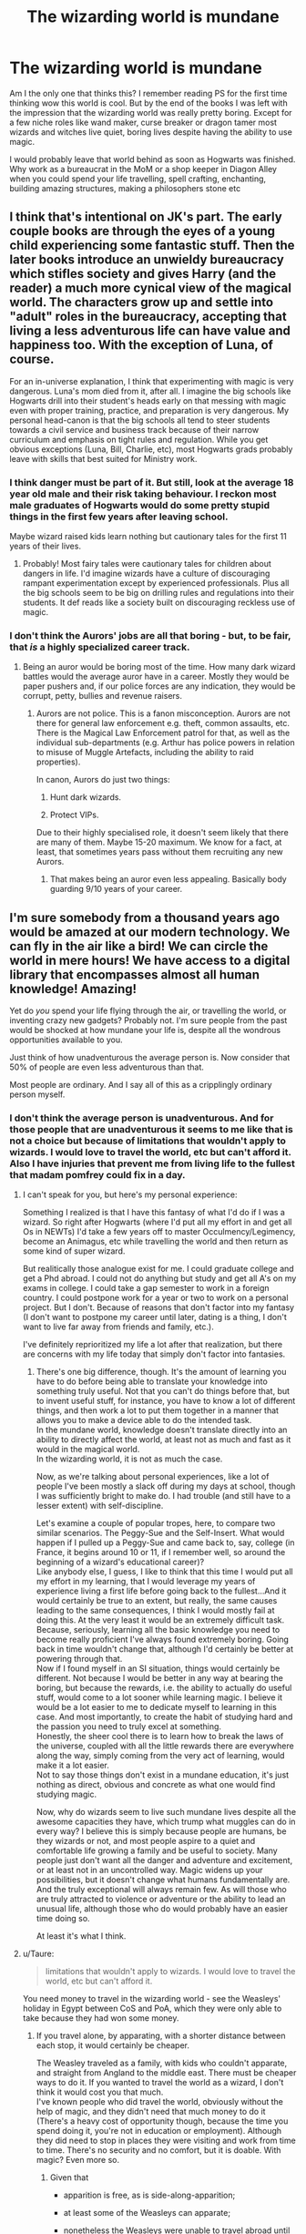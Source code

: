 #+TITLE: The wizarding world is mundane

* The wizarding world is mundane
:PROPERTIES:
:Score: 17
:DateUnix: 1500948099.0
:DateShort: 2017-Jul-25
:FlairText: Discussion
:END:
Am I the only one that thinks this? I remember reading PS for the first time thinking wow this world is cool. But by the end of the books I was left with the impression that the wizarding world was really pretty boring. Except for a few niche roles like wand maker, curse breaker or dragon tamer most wizards and witches live quiet, boring lives despite having the ability to use magic.

I would probably leave that world behind as soon as Hogwarts was finished. Why work as a bureaucrat in the MoM or a shop keeper in Diagon Alley when you could spend your life travelling, spell crafting, enchanting, building amazing structures, making a philosophers stone etc


** I think that's intentional on JK's part. The early couple books are through the eyes of a young child experiencing some fantastic stuff. Then the later books introduce an unwieldy bureaucracy which stifles society and gives Harry (and the reader) a much more cynical view of the magical world. The characters grow up and settle into "adult" roles in the bureaucracy, accepting that living a less adventurous life can have value and happiness too. With the exception of Luna, of course.

For an in-universe explanation, I think that experimenting with magic is very dangerous. Luna's mom died from it, after all. I imagine the big schools like Hogwarts drill into their student's heads early on that messing with magic even with proper training, practice, and preparation is very dangerous. My personal head-canon is that the big schools all tend to steer students towards a civil service and business track because of their narrow curriculum and emphasis on tight rules and regulation. While you get obvious exceptions (Luna, Bill, Charlie, etc), most Hogwarts grads probably leave with skills that best suited for Ministry work.
:PROPERTIES:
:Score: 24
:DateUnix: 1500949544.0
:DateShort: 2017-Jul-25
:END:

*** I think danger must be part of it. But still, look at the average 18 year old male and their risk taking behaviour. I reckon most male graduates of Hogwarts would do some pretty stupid things in the first few years after leaving school.

Maybe wizard raised kids learn nothing but cautionary tales for the first 11 years of their lives.
:PROPERTIES:
:Score: 4
:DateUnix: 1500957185.0
:DateShort: 2017-Jul-25
:END:

**** Probably! Most fairy tales were cautionary tales for children about dangers in life. I'd imagine wizards have a culture of discouraging rampant experimentation except by experienced professionals. Plus all the big schools seem to be big on drilling rules and regulations into their students. It def reads like a society built on discouraging reckless use of magic.
:PROPERTIES:
:Score: 2
:DateUnix: 1500988437.0
:DateShort: 2017-Jul-25
:END:


*** I don't think the Aurors' jobs are all that boring - but, to be fair, that /is/ a highly specialized career track.
:PROPERTIES:
:Author: MolochDhalgren
:Score: 2
:DateUnix: 1500952353.0
:DateShort: 2017-Jul-25
:END:

**** Being an auror would be boring most of the time. How many dark wizard battles would the average auror have in a career. Mostly they would be paper pushers and, if our police forces are any indication, they would be corrupt, petty, bullies and revenue raisers.
:PROPERTIES:
:Score: 2
:DateUnix: 1500956167.0
:DateShort: 2017-Jul-25
:END:

***** Aurors are not police. This is a fanon misconception. Aurors are not there for general law enforcement e.g. theft, common assaults, etc. There is the Magical Law Enforcement patrol for that, as well as the individual sub-departments (e.g. Arthur has police powers in relation to misuse of Muggle Artefacts, including the ability to raid properties).

In canon, Aurors do just two things:

1. Hunt dark wizards.

2. Protect VIPs.

Due to their highly specialised role, it doesn't seem likely that there are many of them. Maybe 15-20 maximum. We know for a fact, at least, that sometimes years pass without them recruiting any new Aurors.
:PROPERTIES:
:Author: Taure
:Score: 19
:DateUnix: 1500970636.0
:DateShort: 2017-Jul-25
:END:

****** That makes being an auror even less appealing. Basically body guarding 9/10 years of your career.
:PROPERTIES:
:Score: 1
:DateUnix: 1501133119.0
:DateShort: 2017-Jul-27
:END:


** I'm sure somebody from a thousand years ago would be amazed at our modern technology. We can fly in the air like a bird! We can circle the world in mere hours! We have access to a digital library that encompasses almost all human knowledge! Amazing!

Yet do /you/ spend your life flying through the air, or travelling the world, or inventing crazy new gadgets? Probably not. I'm sure people from the past would be shocked at how mundane your life is, despite all the wondrous opportunities available to you.

Just think of how unadventurous the average person is. Now consider that 50% of people are even less adventurous than that.

Most people are ordinary. And I say all of this as a cripplingly ordinary person myself.
:PROPERTIES:
:Author: Just_in_it_for_memes
:Score: 38
:DateUnix: 1500949371.0
:DateShort: 2017-Jul-25
:END:

*** I don't think the average person is unadventurous. And for those people that are unadventurous it seems to me like that is not a choice but because of limitations that wouldn't apply to wizards. I would love to travel the world, etc but can't afford it. Also I have injuries that prevent me from living life to the fullest that madam pomfrey could fix in a day.
:PROPERTIES:
:Score: 2
:DateUnix: 1500957532.0
:DateShort: 2017-Jul-25
:END:

**** I can't speak for you, but here's my personal experience:

Something I realized is that I have this fantasy of what I'd do if I was a wizard. So right after Hogwarts (where I'd put all my effort in and get all Os in NEWTs) I'd take a few years off to master Occulmency/Legimency, become an Animagus, etc while travelling the world and then return as some kind of super wizard.

But realitically those analogue exist for me. I could graduate college and get a Phd abroad. I could not do anything but study and get all A's on my exams in college. I could take a gap semester to work in a foreign country. I could postpone work for a year or two to work on a personal project. But I don't. Because of reasons that don't factor into my fantasy (I don't want to postpone my career until later, dating is a thing, I don't want to live far away from friends and family, etc.).

I've definitely reprioritized my life a lot after that realization, but there are concerns with my life today that simply don't factor into fantasies.
:PROPERTIES:
:Author: JoseElEntrenador
:Score: 8
:DateUnix: 1500968823.0
:DateShort: 2017-Jul-25
:END:

***** There's one big difference, though. It's the amount of learning you have to do before being able to translate your knowledge into something truly useful. Not that you can't do things before that, but to invent useful stuff, for instance, you have to know a lot of different things, and then work a lot to put them together in a manner that allows you to make a device able to do the intended task.\\
In the mundane world, knowledge doesn't translate directly into an ability to directly affect the world, at least not as much and fast as it would in the magical world.\\
In the wizarding world, it is not as much the case.

Now, as we're talking about personal experiences, like a lot of people I've been mostly a slack off during my days at school, though I was sufficiently bright to make do. I had trouble (and still have to a lesser extent) with self-discipline.

Let's examine a couple of popular tropes, here, to compare two similar scenarios. The Peggy-Sue and the Self-Insert. What would happen if I pulled up a Peggy-Sue and came back to, say, college (in France, it begins around 10 or 11, if I remember well, so around the beginning of a wizard's educational career)?\\
Like anybody else, I guess, I like to think that this time I would put all my effort in my learning, that I would leverage my years of experience living a first life before going back to the fullest...And it would certainly be true to an extent, but really, the same causes leading to the same consequences, I think I would mostly fail at doing this. At the very least it would be an extremely difficult task. Because, seriously, learning all the basic knowledge you need to become really proficient I've always found extremely boring. Going back in time wouldn't change that, although I'd certainly be better at powering through that.\\
Now if I found myself in an SI situation, things would certainly be different. Not because I would be better in any way at bearing the boring, but because the rewards, i.e. the ability to actually do useful stuff, would come to a lot sooner while learning magic. I believe it would be a lot easier to me to dedicate myself to learning in this case. And most importantly, to create the habit of studying hard and the passion you need to truly excel at something.\\
Honestly, the sheer cool there is to learn how to break the laws of the universe, coupled with all the little rewards there are everywhere along the way, simply coming from the very act of learning, would make it a lot easier.\\
Not to say those things don't exist in a mundane education, it's just nothing as direct, obvious and concrete as what one would find studying magic.

Now, why do wizards seem to live such mundane lives despite all the awesome capacities they have, which trump what muggles can do in every way? I believe this is simply because people are humans, be they wizards or not, and most people aspire to a quiet and comfortable life growing a family and be useful to society. Many people just don't want all the danger and adventure and excitement, or at least not in an uncontrolled way. Magic widens up your possibilities, but it doesn't change what humans fundamentally are. And the truly exceptional will always remain few. As will those who are truly attracted to violence or adventure or the ability to lead an unusual life, although those who do would probably have an easier time doing so.

At least it's what I think.
:PROPERTIES:
:Author: AnIndividualist
:Score: 4
:DateUnix: 1500981763.0
:DateShort: 2017-Jul-25
:END:


**** u/Taure:
#+begin_quote
  limitations that wouldn't apply to wizards. I would love to travel the world, etc but can't afford it.
#+end_quote

You need money to travel in the wizarding world - see the Weasleys' holiday in Egypt between CoS and PoA, which they were only able to take because they had won some money.
:PROPERTIES:
:Author: Taure
:Score: 9
:DateUnix: 1500970435.0
:DateShort: 2017-Jul-25
:END:

***** If you travel alone, by apparating, with a shorter distance between each stop, it would certainly be cheaper.

The Weasley traveled as a family, with kids who couldn't apparate, and straight from Angland to the middle east. There must be cheaper ways to do it. If you wanted to travel the world as a wizard, I don't think it would cost you that much.\\
I've known people who did travel the world, obviously without the help of magic, and they didn't need that much money to do it (There's a heavy cost of opportunity though, because the time you spend doing it, you're not in education or employment). Although they did need to stop in places they were visiting and work from time to time. There's no security and no comfort, but it is doable. With magic? Even more so.
:PROPERTIES:
:Author: AnIndividualist
:Score: 2
:DateUnix: 1500983085.0
:DateShort: 2017-Jul-25
:END:

****** Given that

- apparition is free, as is side-along-apparition;

- at least some of the Weasleys can apparate;

- nonetheless the Weasleys were unable to travel abroad until they won money;

it seems likely that there is some other barrier preventing international apparition which one needs money to overcome e.g. international wizarding border control which requires to you pay for a tourist visa or equivalent.
:PROPERTIES:
:Author: Taure
:Score: 7
:DateUnix: 1500995404.0
:DateShort: 2017-Jul-25
:END:

******* True.\\
There could also be limitations on the apparition, though. Maybe it would simply take too long to chain apparate all the way from England to Egypt, and the Weasleys would have had to take a costly portkey instead. If distance matters or if you have to already know the place where you want to apparate, it could be reasons that just apparating all the family to Egypt would be unpractical.\\
But having to pay for a Visa or equivalent does makes sense.
:PROPERTIES:
:Author: AnIndividualist
:Score: 1
:DateUnix: 1500997714.0
:DateShort: 2017-Jul-25
:END:


** i dunno. one of the odd things about the books is how little magic is actually in them. theres no way of knowing if some beurocratic charms work like computers. you can never really tell if a curse breaker is just dithering around with maths to get in a hole, or if they're all epic adventurers. presumably a lot of crafting is a lot like watchmaking, intricate. herboligists may be one of the most dangerous jobs around. in cursed child they hinted that harrys job as an auror was pretty exciting. tracking hordes of trolls moving through europe at one point. another odd thing is that all background characters are so in the background there really is no way of knowing if dean and semus are off having just as many adventures as the main three.
:PROPERTIES:
:Author: tomintheconer
:Score: 8
:DateUnix: 1500950718.0
:DateShort: 2017-Jul-25
:END:

*** u/graendallstud:
#+begin_quote
  a curse breaker is just dithering around with maths to get in a hole
#+end_quote

My head canon is that curses are more a poetry thing than an engineering thing: curse breakers must feel the curses, understand how the wizards of 7th egyptian dynasty thought and spoke and wrote and how they would curse you, what would be the conditions of the curses and their exceptions.\\
That makes Bill Weasley a long-haired man with cool piercings, who speak several (dead or not) languages, and able to recite poetry in most of them (maybe even play a few instruments), which in indubitably how he wooed the blonde french chick.\\
Well, that and having a good head on his shoulders for when you blunder and a trap release a few inferii-ed sphinxes. Or for when you want to woo the 18yo blond french chick who wants to be aknowledged for her brain.

And regarding bureaucratic charms, they probably works like an algorithm, except that for you it always put "banshee" in the "pub" section cause you love banshe-enters-a-pub jokes (and in the department of international cooperation, mostly confound Slovenia and Slovakia except for Crouch who speaks both languages)
:PROPERTIES:
:Author: graendallstud
:Score: 7
:DateUnix: 1500974423.0
:DateShort: 2017-Jul-25
:END:


** The world is mundane

Am I the only one that thinks this? I remember growing up and thinking wow this world is cool. But by the end of my school years I was left with the impression that the world was really pretty boring. Except for a few niche roles like fireman, policeman, or lion tamer most people live quiet, boring lives despite having the ability to do anything they put their mind to.

I would probably leave the world behind as soon as school was finished. Why work as a bureaucrat in the government or a shop keeper in New York when you could spend your life travelling, crafting, studying science, building amazing structures, researching ancient history, etc

--------------

The wizarding world is not different than reality.
:PROPERTIES:
:Author: KuramaTheSage
:Score: 2
:DateUnix: 1500955158.0
:DateShort: 2017-Jul-25
:END:

*** u/Not_Just_You:
#+begin_quote
  Am I the only one
#+end_quote

Probably not
:PROPERTIES:
:Author: Not_Just_You
:Score: 3
:DateUnix: 1500955174.0
:DateShort: 2017-Jul-25
:END:

**** Good bot
:PROPERTIES:
:Author: BobEret
:Score: 1
:DateUnix: 1501019275.0
:DateShort: 2017-Jul-26
:END:


*** The wizarding world is different though.

Our world has limits. We need to earn money. We can't teleport, be invisible, mind control, etc We can't mend injuries in moments. We don't live for well over a century.

Are you seriously telling me that if you were a wizard you would be happy working as a bureaucrat, shop keeper etc?

The only reason the Weasleys are poor is their unwillingness to leave the magical world. They could easily be rich in the muggle world.

All a wizard needs is a wand and some pants and the world is theirs for the taking.
:PROPERTIES:
:Score: 1
:DateUnix: 1500955944.0
:DateShort: 2017-Jul-25
:END:

**** There is a simple solution to that. Limiting or monitoring currency conversion. Why earn money when you can't buy anything of real value with it?

Weasleys leaving magical world is equivalent to someone from country with high standard and high cost of living taking their savings and going to live to Kosovo, because it's cheap there.
:PROPERTIES:
:Author: Satanniel
:Score: 3
:DateUnix: 1500966274.0
:DateShort: 2017-Jul-25
:END:

***** That's a terrible analogy. The Weasleys don't have a high standard of living. And Hermione, the muggleborn, never seems as desperate for basic things like robes, a new wand.

What is there that adult wizards really need galleons for? Potions ingredients maybe but that's about it.

And clearly muggleborn students are able to buy some things without first earning galleons so the few things you would need galleons for you can get thru exchange.
:PROPERTIES:
:Score: 0
:DateUnix: 1500967661.0
:DateShort: 2017-Jul-25
:END:

****** That's why I mentioned monitoring. You see typical magical family converting significant amounts of money, you investigate.
:PROPERTIES:
:Author: Satanniel
:Score: 2
:DateUnix: 1500971844.0
:DateShort: 2017-Jul-25
:END:


**** How would they make money with magic? There are likely laws that prohibit such things and we KNOW that there are laws prohibiting magic in areas near muggles.
:PROPERTIES:
:Author: KuramaTheSage
:Score: 0
:DateUnix: 1500956206.0
:DateShort: 2017-Jul-25
:END:

***** Duplicate high quality or rare metals like Platinum. Worth about as much as gold with no restriction on it's magical production. There might be laws, but how will they track you? The terrace only applies to children, and even if they detect your use of magic, they went know it's you.
:PROPERTIES:
:Author: lightningowl15
:Score: 4
:DateUnix: 1500956983.0
:DateShort: 2017-Jul-25
:END:

****** I believe terraces work anywhere for anyone.

The same way muggle police track cocaine - by following it's source. Every wizard even has a magical signature that can be traced back to prove that it was them.
:PROPERTIES:
:Author: KuramaTheSage
:Score: 1
:DateUnix: 1500974315.0
:DateShort: 2017-Jul-25
:END:

******* If you want to learn more about terraces go to [[https://en.wikipedia.org/wiki/Terrace_(agriculture)]]
:PROPERTIES:
:Author: KuramaTheSage
:Score: 3
:DateUnix: 1500974361.0
:DateShort: 2017-Jul-25
:END:


******* But we have nothing canon to suggest that, while we do have canon to suggest that they can't track who did it... Remember when Tom killed his dad?
:PROPERTIES:
:Author: lightningowl15
:Score: 1
:DateUnix: 1500998179.0
:DateShort: 2017-Jul-25
:END:

******** Nothing to suggest it besides Dumbledore clearly stating that he could recognize Voldemort's magic?
:PROPERTIES:
:Author: KuramaTheSage
:Score: 1
:DateUnix: 1501003258.0
:DateShort: 2017-Jul-25
:END:

********* Err I don't remember this could you give me a quote or at least page and book number so I can read it? Anyway Dumbledore isn't your average wizard, and we still have proof that the government (the ones who would be enforcing the supposed laws) can't tell who used magic.
:PROPERTIES:
:Author: lightningowl15
:Score: 1
:DateUnix: 1501004502.0
:DateShort: 2017-Jul-25
:END:

********** It was in Book 6 when Harry and Dumbledore go to get the Locket from the cave.
:PROPERTIES:
:Author: KuramaTheSage
:Score: 1
:DateUnix: 1501039780.0
:DateShort: 2017-Jul-26
:END:

*********** Ah I thought that was probably it... I still think you could get away with it tho
:PROPERTIES:
:Author: lightningowl15
:Score: 1
:DateUnix: 1501039852.0
:DateShort: 2017-Jul-26
:END:


***** I guess it depends on whether you believe the ministry is capable of enforcing its laws. Canon would indicate they aren't.

As for money there are plenty of ways to do it if we allow that wizards can get away with casting magic around muggles. In fact they wouldn't even need money most of the time. Want to travel? Get on a broom. Need a house? Plenty of empty properties in the capital cities of the world. Squatting would be much easier with magic. Want to make/build something? Transfigure it.
:PROPERTIES:
:Score: 2
:DateUnix: 1500956612.0
:DateShort: 2017-Jul-25
:END:

****** While such a thing is possible it is unlikely. You cannot live in both the wizarding and muggle world. If you live in the muggle then you are a disgrace to society. As the muggle economy is not completely broken, it is very likely that there is some department that stops this. The department of magical law enforcement's very existence points towards there being people who monitor the usage of magic in the muggle world.
:PROPERTIES:
:Author: KuramaTheSage
:Score: 0
:DateUnix: 1500956779.0
:DateShort: 2017-Jul-25
:END:

******* u/InquisitorCOC:
#+begin_quote
  The department of magical law enforcement's very existence points towards there being people who monitor the usage of magic in the muggle world.
#+end_quote

DH shows this insinuation absolutely untrue. The Trio was using magic in the Muggle world all the time, while being hunted by both Death Eaters and the Ministry. Their magic use was not detected.

In HBP, Slughorn had been squatting in Muggle homes for about a year, without being detected by the Ministry. Then Dumbledore showed up and both of them did more magic, Ministry didn't know.

So the Ministry's ability to detect magic in Muggle areas was very limited.
:PROPERTIES:
:Author: InquisitorCOC
:Score: 7
:DateUnix: 1500960090.0
:DateShort: 2017-Jul-25
:END:

******** They were using it in totally isolated places - very far from muggles. They would have also seen that the spells they used were mostly to repel muggles so it would be very clear that they were being cautious.

I was talking about enchanting/transfiguring items and then selling them anyways.
:PROPERTIES:
:Author: KuramaTheSage
:Score: 1
:DateUnix: 1500973876.0
:DateShort: 2017-Jul-25
:END:

********* At the very least Hermione uses magic just in front of her Parents when she obliviates them. It happens in the middle of a muggle surrounding. And we know that the ministry can react almost immediately to the unsanctioned use of magic from the owl Harry received after Dobby's stunt the summer of first year.\\
They can't be monitoring it.
:PROPERTIES:
:Author: AnIndividualist
:Score: 5
:DateUnix: 1500982412.0
:DateShort: 2017-Jul-25
:END:


******* But even when controlled by a wanna be dictator the Ministry is unable to catch the trio until they break the taboo (an OP plot device).
:PROPERTIES:
:Score: 3
:DateUnix: 1500957637.0
:DateShort: 2017-Jul-25
:END:

******** They were in extremely isolated places far from muggles that perhaps weren't being detected.
:PROPERTIES:
:Author: KuramaTheSage
:Score: 1
:DateUnix: 1500973921.0
:DateShort: 2017-Jul-25
:END:


** Yeah, that's why they have Dark Lords and dragons to make lives a little more exciting.
:PROPERTIES:
:Author: toujours_pur_
:Score: 1
:DateUnix: 1500958822.0
:DateShort: 2017-Jul-25
:END:


** The same could be said of our world.
:PROPERTIES:
:Author: KuramaTheSage
:Score: 1
:DateUnix: 1500954527.0
:DateShort: 2017-Jul-25
:END:
